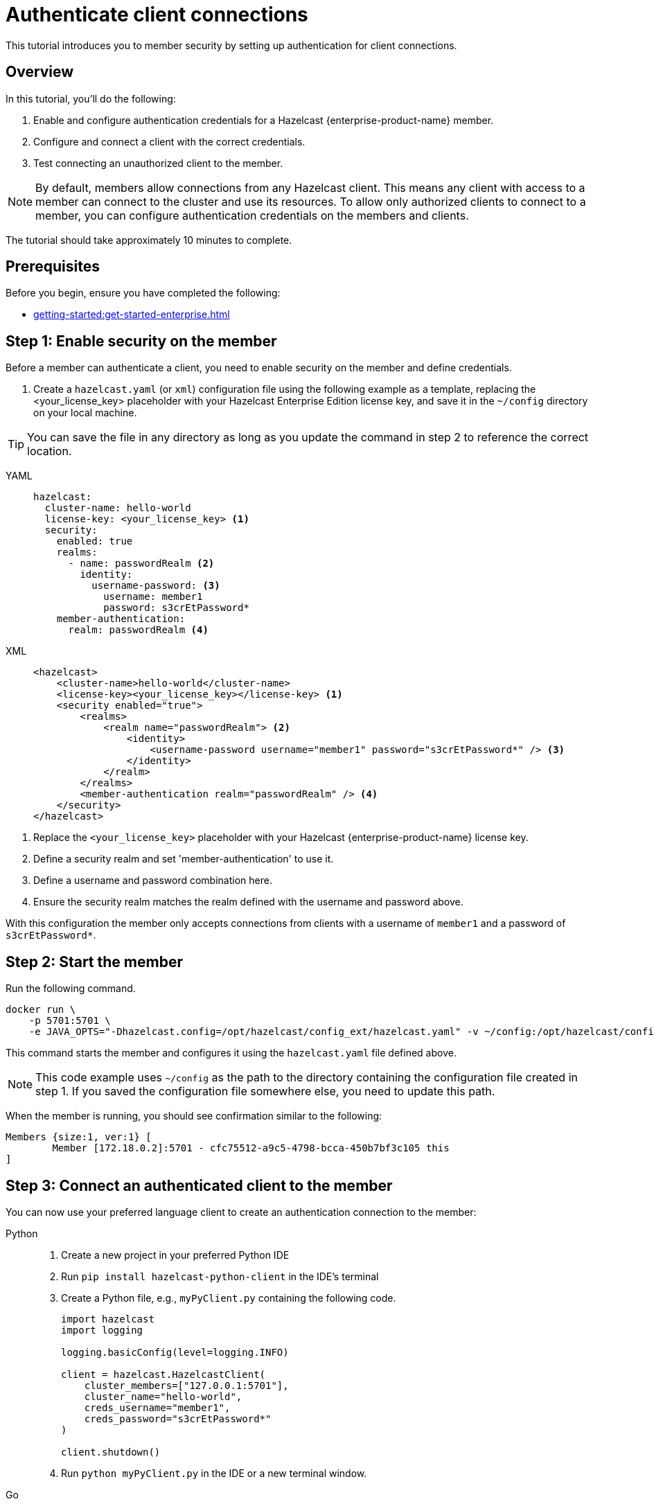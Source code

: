 = Authenticate client connections
:description: This tutorial introduces you to member security by setting up authentication for client connections. 
:page-enterprise: true
:page-aliases: authenticate-clients.adoc

{description}

== Overview

In this tutorial, you'll do the following:

. Enable and configure authentication credentials for a Hazelcast {enterprise-product-name} member.
. Configure and connect a client with the correct credentials.
. Test connecting an unauthorized client to the member.

NOTE: By default, members allow connections from any Hazelcast client. This means any client with access to a member can connect to the cluster and use its resources. To allow only authorized clients to connect to a member, you can configure authentication credentials on the members and clients.

The tutorial should take approximately 10 minutes to complete.
// check timing

== Prerequisites

Before you begin, ensure you have completed the following:

* xref:getting-started:get-started-enterprise.adoc[]

== Step 1: Enable security on the member

Before a member can authenticate a client, you need to enable security on the member and define credentials.

. Create a `hazelcast.yaml` (or `xml`) configuration file using the following example as a template, replacing the <your_license_key> placeholder with your Hazelcast Enterprise Edition license key, and save it in the `~/config` directory on your local machine.

TIP: You can save the file in any directory as long as you update the command in step 2 to reference the correct location.

[tabs]
====
YAML::
+
--

[source,yaml,subs="attributes+"]
----
hazelcast:
  cluster-name: hello-world
  license-key: <your_license_key> <1>
  security:
    enabled: true
    realms:
      - name: passwordRealm <2>
        identity:
          username-password: <3>
            username: member1
            password: s3crEtPassword*
    member-authentication:
      realm: passwordRealm <4>
----
--

XML::
+
[source,xml,subs="attributes+"]
----
<hazelcast>
    <cluster-name>hello-world</cluster-name>
    <license-key><your_license_key></license-key> <1>
    <security enabled="true">
        <realms>
            <realm name="passwordRealm"> <2>
                <identity>
                    <username-password username="member1" password="s3crEtPassword*" /> <3>
                </identity>
            </realm>
        </realms>
        <member-authentication realm="passwordRealm" /> <4>
    </security>
</hazelcast>
----
====
<1> Replace the `<your_license_key>` placeholder with your Hazelcast {enterprise-product-name} license key.
<2> Define a security realm and set 'member-authentication' to use it.
<3> Define a username and password combination here.
// how to deal with multiple accounts? do we convert into real secret here?
<4> Ensure the security realm matches the realm defined with the username and password above.

With this configuration the member only accepts connections from clients with a username of `member1` and a password of `s3crEtPassword*`.

== Step 2: Start the member

Run the following command.

[source,shell,subs="attributes+"]
----
docker run \
    -p 5701:5701 \
    -e JAVA_OPTS="-Dhazelcast.config=/opt/hazelcast/config_ext/hazelcast.yaml" -v ~/config:/opt/hazelcast/config_ext hazelcast/hazelcast-enterprise:{ee-version}
----

This command starts the member and configures it using the `hazelcast.yaml` file defined above.

NOTE: This code example uses `~/config` as the path to the directory containing the configuration file created in step 1. If you saved the configuration file somewhere else, you need to update this path.

When the member is running, you should see confirmation similar to the following:

[source,shell]
----
Members {size:1, ver:1} [
	Member [172.18.0.2]:5701 - cfc75512-a9c5-4798-bcca-450b7bf3c105 this
]
----

== Step 3: Connect an authenticated client to the member

You can now use your preferred language client to create an authentication connection to the member:

[tabs]
====
Python::
+
--

. Create a new project in your preferred Python IDE
. Run `pip install hazelcast-python-client` in the IDE's terminal
. Create a Python file, e.g., `myPyClient.py` containing the following code.
+
[source,python]
----
import hazelcast
import logging

logging.basicConfig(level=logging.INFO)

client = hazelcast.HazelcastClient(
    cluster_members=["127.0.0.1:5701"],
    cluster_name="hello-world",
    creds_username="member1",
    creds_password="s3crEtPassword*"
)

client.shutdown()
----
. Run `python myPyClient.py` in the IDE or a new terminal window.
--

Go::
+

. In a terminal, create a new directory and go into it.
. Run `go mod init <name_of_the_directory>`.
. Run `go get github.com/hazelcast/hazelcast-go-client`.
. While in this directory, create a `go` file (e.g. `main.go`) containing the following code:
+
[source,go]
----
package main

import (
	"context"

	"github.com/hazelcast/hazelcast-go-client"
)

func main() {
	ctx := context.TODO()
	config := hazelcast.Config{}
	cc := &config.Cluster
	cc.Network.SetAddresses("127.0.0.1:5701")
	cc.Name = "hello-world"
	creds := &cc.Security.Credentials
	creds.Username = "member1"
	creds.Password = "s3crEtPassword*"
	client, err := hazelcast.StartNewClientWithConfig(ctx, config)
	if err != nil {
		panic(err)
	}
	client.Shutdown(ctx)
}
----
. Run `go run main.go` in the terminal.

Java::
+

. Install the xref:getting-started:install-hazelcast.adoc#use-java[Java client library].
. In your preferred Java IDE, create a new project to include a class containing the following code:
+
[source,java]
----
import com.hazelcast.client.HazelcastClient;
import com.hazelcast.client.config.ClientConfig;

public class SecuredClient {
  public static void main(String[] args) {

ClientConfig clientConfig = new ClientConfig();
        clientConfig.setClusterName("hello-world");
        clientConfig.getSecurityConfig().setUsernamePasswordIdentityConfig("member1","s3crEtPassword*");
        HazelcastClient.newHazelcastClient(clientConfig);

  }
}
----
. Run the `SecuredClient` class in the IDE.

C Sharp::
+

. Install the latest http://hazelcast.github.io/hazelcast-csharp-client/4.0.1/doc/obtaining.html[C Sharp client library]
. In your preferred C# IDE, create a new project to include a class containing the following code:
+
[source,cs]
----
var username = "member1";
var password = "s3crEtPassword*";

var options = new HazelcastOptionsBuilder();
    .With(o => {
        o.Authentication.ConfigureUsernamePasswordCredentials(username, password);
    })
    .Build();

var client = await HazelcastClientFactory.StartNewClientAsync(options);
----
. Run this class in the IDE.

{cpp}::
+

. Install the latest https://github.com/hazelcast/hazelcast-cpp-client/blob/v4.1.0/Reference_Manual.md#11-installing[{cpp} client library]
. In your preferred {cpp} IDE, create a new project to include a class containing the following code.
+
[source,cpp]
----
    hazelcast::client::client_config clientConfig;

    clientConfig.set_credentials(
            std::make_shared<hazelcast::client::security::username_password_credentials>("member1", "s3crEtPassword*"));

    clientConfig.set_cluster_name("hello-world");
    
    auto hz = hazelcast::new_client(std::move(clientConfig)).get();
----
. Run this class in the IDE.

Node.js::
+

. Install the Node.js client library: `npm install hazelcast-client`
. In your preferred Node.js IDE, create a new project to include the following script.
+
[source,javascript]
----
const config = {
    security: {
        usernamePassword: {
            username: 'member1',
            password: 's3crEtPassword*'
        }
    }
};
const client = await Client.newHazelcastClient(cfg);
----
. Run this script in the IDE.

====

In the client terminal, you should see that the member has authenticated and accepted the client connection with confirmation similar to the following:

[source,shell, subs="attributes+"]
----
INFO:hazelcast.lifecycle:HazelcastClient {full-version} is STARTING
INFO:hazelcast.lifecycle:HazelcastClient {full-version} is STARTED
INFO:hazelcast.connection:Trying to connect to Address(host=127.0.0.1, port=5701)
INFO:hazelcast.lifecycle:HazelcastClient {full-version} is CONNECTED
INFO:hazelcast.connection:Authenticated with server Address(host=172.18.0.2, port=5701):63b2a2ce-85f6-413f-8ce9-6058a748e4b9, server version: {full-version}, local address: Address(host=127.0.0.1, port=36006)
INFO:hazelcast.cluster:

Members [1] {
	Member 172.18.0.2:5701 - 63b2a2ce-85f6-413f-8ce9-6058a748e4b9
}

INFO:hazelcast.client:Client started
----

== Step 3: Connect an unauthenticated client to the member

If you try to connect a client without any credentials or with incorrect credentials, the connection is refused by the member and you will see confirmation similar to the following:

[source,shell, subs="attributes+"]
----
INFO:hazelcast.lifecycle:HazelcastClient {full-version} is STARTING
INFO:hazelcast.lifecycle:HazelcastClient {full-version} is STARTED
INFO:hazelcast.connection:Trying to connect to Address(host=127.0.0.1, port=5701)
INFO:hazelcast.connection:Connection(id=0, live=False, remote_address=None) closed. Reason: Failed to authenticate connection
WARNING:hazelcast.connection:Error during initial connection to Address(host=127.0.0.1, port=5701)
----

To test this, take a copy of the client code you created in step 3, change the password to make it incorrect and run the client.

== Step 4: Clean up

To shut down the cluster, close the terminals in which the members are running or press kbd:[Ctrl+C] in each terminal.

== Next steps

If you're interested in learning more about the topics introduced in this tutorial, see xref:security:overview.adoc[] 

To continue learning about {enterprise-product-name} features, see: 

* xref:getting-started:wan-replication-tutorial.adoc[Synchronize maps in two different clusters]
* xref:getting-started:deploy-blue-green-tutorial.adoc[Set up blue/green deployment]

